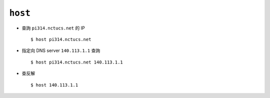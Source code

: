 ========
``host``
========
* 查詢 ``pi314.nctucs.net`` 的 IP ::

    $ host pi314.nctucs.net

* 指定向 DNS server ``140.113.1.1`` 查詢 ::

    $ host pi314.nctucs.net 140.113.1.1

* 查反解 ::

    $ host 140.113.1.1
